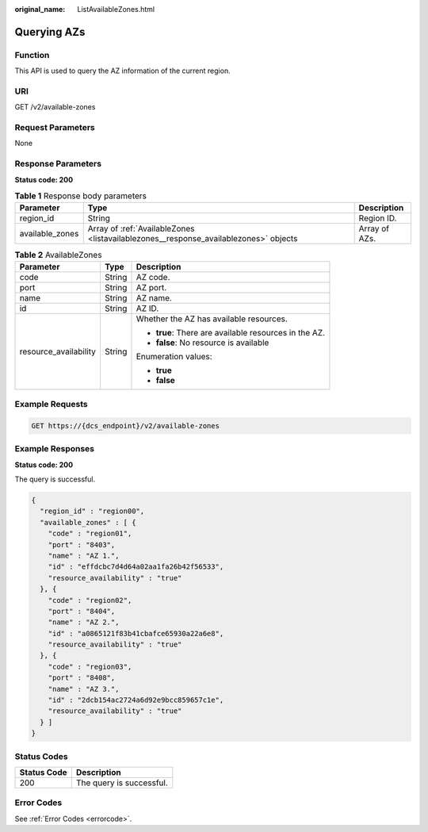 :original_name: ListAvailableZones.html

.. _ListAvailableZones:

Querying AZs
============

Function
--------

This API is used to query the AZ information of the current region.

URI
---

GET /v2/available-zones

Request Parameters
------------------

None

Response Parameters
-------------------

**Status code: 200**

.. table:: **Table 1** Response body parameters

   +-----------------+--------------------------------------------------------------------------------------+---------------+
   | Parameter       | Type                                                                                 | Description   |
   +=================+======================================================================================+===============+
   | region_id       | String                                                                               | Region ID.    |
   +-----------------+--------------------------------------------------------------------------------------+---------------+
   | available_zones | Array of :ref:`AvailableZones <listavailablezones__response_availablezones>` objects | Array of AZs. |
   +-----------------+--------------------------------------------------------------------------------------+---------------+

.. _listavailablezones__response_availablezones:

.. table:: **Table 2** AvailableZones

   +-----------------------+-----------------------+-------------------------------------------------------+
   | Parameter             | Type                  | Description                                           |
   +=======================+=======================+=======================================================+
   | code                  | String                | AZ code.                                              |
   +-----------------------+-----------------------+-------------------------------------------------------+
   | port                  | String                | AZ port.                                              |
   +-----------------------+-----------------------+-------------------------------------------------------+
   | name                  | String                | AZ name.                                              |
   +-----------------------+-----------------------+-------------------------------------------------------+
   | id                    | String                | AZ ID.                                                |
   +-----------------------+-----------------------+-------------------------------------------------------+
   | resource_availability | String                | Whether the AZ has available resources.               |
   |                       |                       |                                                       |
   |                       |                       | -  **true**: There are available resources in the AZ. |
   |                       |                       |                                                       |
   |                       |                       | -  **false**: No resource is available                |
   |                       |                       |                                                       |
   |                       |                       | Enumeration values:                                   |
   |                       |                       |                                                       |
   |                       |                       | -  **true**                                           |
   |                       |                       |                                                       |
   |                       |                       | -  **false**                                          |
   +-----------------------+-----------------------+-------------------------------------------------------+

Example Requests
----------------

.. code-block:: text

   GET https://{dcs_endpoint}/v2/available-zones

Example Responses
-----------------

**Status code: 200**

The query is successful.

.. code-block::

   {
     "region_id" : "region00",
     "available_zones" : [ {
       "code" : "region01",
       "port" : "8403",
       "name" : "AZ 1.",
       "id" : "effdcbc7d4d64a02aa1fa26b42f56533",
       "resource_availability" : "true"
     }, {
       "code" : "region02",
       "port" : "8404",
       "name" : "AZ 2.",
       "id" : "a0865121f83b41cbafce65930a22a6e8",
       "resource_availability" : "true"
     }, {
       "code" : "region03",
       "port" : "8408",
       "name" : "AZ 3.",
       "id" : "2dcb154ac2724a6d92e9bcc859657c1e",
       "resource_availability" : "true"
     } ]
   }

Status Codes
------------

=========== ========================
Status Code Description
=========== ========================
200         The query is successful.
=========== ========================

Error Codes
-----------

See :ref:`Error Codes <errorcode>`.
